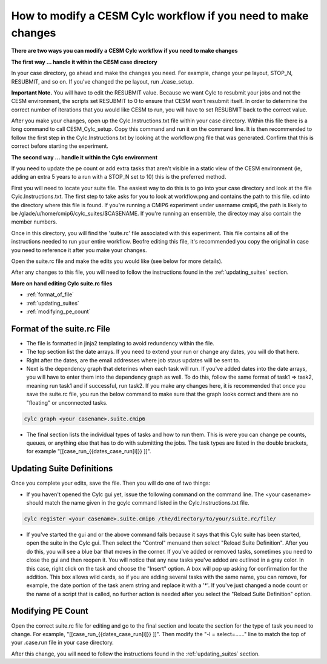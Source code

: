 .. _mods:

How to modify a CESM Cylc workflow if you need to make changes
==============================================================

**There are two ways you can modify a CESM Cylc workflow if you need to make changes**

**The first way ... handle it within the CESM case directory**

In your case directory, go ahead and make the changes you need.  For example, change your pe layout, STOP_N, RESUBMIT, and so on.  If you've changed the pe layout, run ./case_setup. 

**Important Note.** You will have to edit the RESUBMIT value.  Because we want Cylc to resubmit your jobs and not the CESM environment, the scripts set RESUBMIT to 0 to ensure that CESM won't resubmit itself.  In order to determine the correct number of iterations that you would like CESM to run, you will have to set RESUBMIT back to the correct value.

After you make your changes, open up the Cylc.Instructions.txt file within your case directory.  Within this file there is a long command to call CESM_Cylc_setup. Copy this command and run it on the command line.  It is then recommended to follow the first step in the Cylc.Instructions.txt by looking at the workflow.png file that was generated.  Confirm that this is correct before starting the experiment.


**The second way ... handle it within the Cylc environment**

If you need to update the pe count or add extra tasks that aren't visible in a static view of the CESM environment (ie, adding an extra 5 years to a run with a STOP_N set to 10) this is the preferred method.

First you will need to locate your suite file.  The easiest way to do this is to go into your case directory and look at the file Cylc.Instructions.txt.  The first step to take asks for you to look at workflow.png and contains the path to this file.  cd into the directory where this file is found.  If you're running a CMIP6 experiment under username cmip6, the path is likely to be /glade/u/home/cmip6/cylc_suites/$CASENAME.  If you're running an ensemble, the directoy may also contain the member numbers.

Once in this directory, you will find the 'suite.rc' file associated with this experiment.  This file contains all of the instructions needed to run your entire workflow.  Beofre editing this file, it's recommended you copy the original in case you need to reference it after you make your changes.  

Open the suite.rc file and make the edits you would like (see below for more details).

After any changes to this file, you will need to follow the instructions found in the :ref:`updating_suites` section.


**More on hand editing Cylc suite.rc files**

* :ref:`format_of_file`

* :ref:`updating_suites`

* :ref:`modifying_pe_count`


.. _format_of_file:

Format of the suite.rc File
---------------------------

* The file is formatted in jinja2 templating to avoid redundency within the file.  

* The top section list the date arrays.  If you need to extend your run or change any dates, you will do that here.

* Right after the dates, are the email addresses where job staus updates will be sent to.  

* Next is the dependency graph that deterines when each task will run.  If you've added dates into the date arrays, you will have to enter them into the dependency graph as well.  To do this, follow the same format of task1 => task2, meaning run task1 and if successful, run task2.  If you make any changes here, it is recommended that once you save the suite.rc file, you run the below command to make sure that the graph looks correct and there are no "floating" or unconnected tasks. 

.. code-block:: bash

    cylc graph <your casename>.suite.cmip6 


* The final section lists the individual types of tasks and how to run them.  This is were you can change pe counts, queues, or anything else that has to do with submitting the jobs.  The task types are listed in the double brackets, for example "[[case_run_{{dates_case_run[i]}} ]]".


.. _updating_suites:

Updating Suite Definitions
--------------------------

Once you complete your edits, save the file.  Then you will do one of two things:

*  If you haven't opened the Cylc gui yet, issue the following command on the command line.  The <your casename> should match the name given in the gcylc command listed in the Cylc.Instructions.txt file.

.. code-block:: bash

    cylc register <your casename>.suite.cmip6 /the/directory/to/your/suite.rc/file/

* If you've started the gui and or the above command fails because it says that this Cylc suite has been started, open the suite in the Cylc gui.  Then select the "Control" menuand then select "Reload Suite Definition".  After you do this, you will see a blue bar that moves in the corner.  If you've added or removed tasks, sometimes you need to close the gui and then reopen it.  You will notice that any new tasks you've added are outlined in a gray color.  In this case, right click on the task and choose the "Insert" option.  A box will pop up asking for confirmation for the addition.  This box allows wild cards, so if you are adding several tasks with the same name, you can remove, for example, the date portion of the task anem string and replace it with a '*'.  If you've just changed a node count or the name of a script that is called, no further action is needed after you select the "Reload Suite Definition" option.


.. _modifying_pe_count:

Modifying PE Count
------------------

Open the correct suite.rc file for editing and go to the final section and locate the section for the type of task you need to change.  For example, "[[case_run_{{dates_case_run[i]}} ]]".  Then modify the "-l = select=......" line to match the top of your .case.run file in your case directory.

After this change, you will need to follow the instructions found in the :ref:`updating_suites` section.



